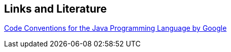 == Links and Literature
	
https://google-styleguide.googlecode.com/svn/trunk/javaguide.html[Code Conventions for the Java Programming Language by Google]
	
